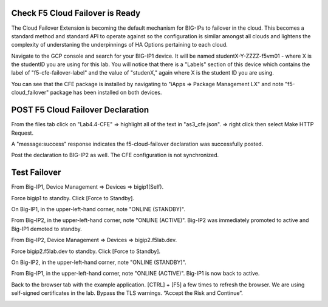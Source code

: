 Check F5 Cloud Failover is Ready
--------------------------------

The Cloud Failover Extension is becoming the default mechanism for BIG-IPs to failover in the cloud.  This becomes a standard method and standard API to operate against so the configuration is similar amongst all clouds and lightens the complexity of understaning the underpinnings of HA Options pertaining to each cloud.

Navigate to the GCP console and search for your BIG-IP1 device.  It will be named studentX-Y-ZZZZ-f5vm01 - where X is the studentID you are using for this lab.  You will notice that there is a "Labels" section of this device which contains the label of "f5-cfe-failover-label" and the value of "studenX," again where X is the student ID you are using.

.. image:: ./images/04_gcp_console_labels.png
		:scale: 50%
		:alt: Labels

You can see that the CFE package is installed by navigating to "iApps => Package Management LX" and note "f5-cloud_failover" package has been installed on both devices. 

.. image:: ./images/00_service_discovery_check.png
	   :scale: 50%


POST F5 Cloud Failover Declaration
----------------------------------

From the files tab click on "Lab4.4-CFE" => highlight all of the text in "as3_cfe.json". => right click then select Make HTTP Request.

.. image:: ./images/01_Select_and_Make_HTTP_Request.png
	   :scale: 50%

A "message:success" response indicates the f5-cloud-failover declaration was successfully posted.

.. image:: ./images/02_cfe_declaration_validation.png
	   :scale: 50%

Post the declaration to BIG-IP2 as well.  The CFE configuration is not synchronized.

Test Failover
-------------

From Big-IP1, Device Management => Devices => bigip1(Self).

.. image:: ./images/11_device_bigip1.png
	   :scale: 50%

Force bigip1 to standby. Click [Force to Standby].

.. image:: ./images/12_device_bigip1_force_to_standby.png
	   :scale: 50%

On Big-IP1, in the upper-left-hand corner, note "ONLINE (STANDBY)".

.. image:: ./images/13_device_bigip1_standby.png
	   :scale: 50%

From Big-IP2, in the upper-left-hand corner, note "ONLINE (ACTIVE)". Big-IP2 was immediately promoted to active and Big-IP1 demoted to standby.

.. image:: ./images/14_device_bigip2_active.png
	   :scale: 50%


From Big-IP2, Device Management => Devices => bigip2.f5lab.dev.

Force bigip2.f5lab.dev to standby. Click [Force to Standby].

.. image:: ./images/18_device_bigip2_force_to_standby.png
	   :scale: 50%

On Big-IP2, in the upper-left-hand corner, note "ONLINE (STANDBY)".

.. image:: ./images/19_device_bigip2_standby.png
	   :scale: 50%

From Big-IP1, in the upper-left-hand corner, note "ONLINE (ACTIVE)". Big-IP1 is now back to active.

.. image:: ./images/20_device_bigip1_active.png
	   :scale: 50%

Back to the browser tab with the example application. [CTRL] + [F5] a few times to refresh the browser. We are using self-signed certificates in the lab. Bypass the TLS warnings. “Accept the Risk and Continue”.

.. image:: ./images/22_example_app_bigip1_bypass_warning.png
	   :scale: 50%

.. image:: ./images/23_example_app_bigip1.png
	   :scale: 50%
